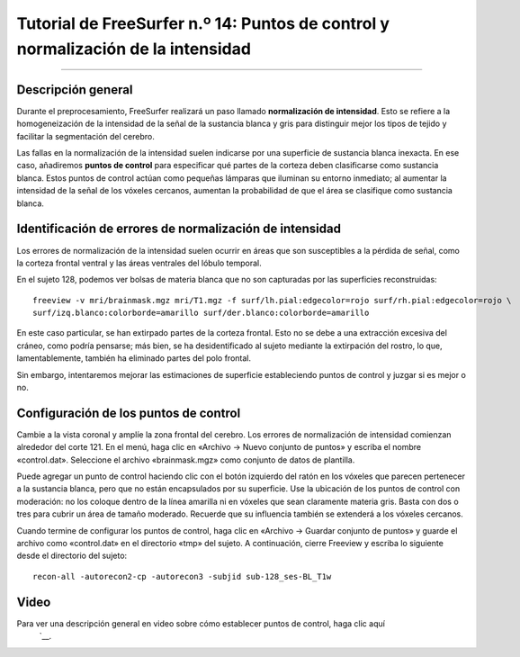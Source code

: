 Tutorial de FreeSurfer n.º 14: Puntos de control y normalización de la intensidad
===================================================================

---------------

Descripción general
********

Durante el preprocesamiento, FreeSurfer realizará un paso llamado **normalización de intensidad**. Esto se refiere a la homogeneización de la intensidad de la señal de la sustancia blanca y gris para distinguir mejor los tipos de tejido y facilitar la segmentación del cerebro.

Las fallas en la normalización de la intensidad suelen indicarse por una superficie de sustancia blanca inexacta. En ese caso, añadiremos **puntos de control** para especificar qué partes de la corteza deben clasificarse como sustancia blanca. Estos puntos de control actúan como pequeñas lámparas que iluminan su entorno inmediato; al aumentar la intensidad de la señal de los vóxeles cercanos, aumentan la probabilidad de que el área se clasifique como sustancia blanca.

Identificación de errores de normalización de intensidad
*******************************************

Los errores de normalización de la intensidad suelen ocurrir en áreas que son susceptibles a la pérdida de señal, como la corteza frontal ventral y las áreas ventrales del lóbulo temporal.

En el sujeto 128, podemos ver bolsas de materia blanca que no son capturadas por las superficies reconstruidas:

::

  freeview -v mri/brainmask.mgz mri/T1.mgz -f surf/lh.pial:edgecolor=rojo surf/rh.pial:edgecolor=rojo \
  surf/izq.blanco:colorborde=amarillo surf/der.blanco:colorborde=amarillo
  
  
En este caso particular, se han extirpado partes de la corteza frontal. Esto no se debe a una extracción excesiva del cráneo, como podría pensarse; más bien, se ha desidentificado al sujeto mediante la extirpación del rostro, lo que, lamentablemente, también ha eliminado partes del polo frontal.

.. figura:: 14_FaceRemoval.png
  :escala: 50%

Sin embargo, intentaremos mejorar las estimaciones de superficie estableciendo puntos de control y juzgar si es mejor o no.

Configuración de los puntos de control
**************************

Cambie a la vista coronal y amplíe la zona frontal del cerebro. Los errores de normalización de intensidad comienzan alrededor del corte 121. En el menú, haga clic en «Archivo -> Nuevo conjunto de puntos» y escriba el nombre «control.dat». Seleccione el archivo «brainmask.mgz» como conjunto de datos de plantilla.

Puede agregar un punto de control haciendo clic con el botón izquierdo del ratón en los vóxeles que parecen pertenecer a la sustancia blanca, pero que no están encapsulados por su superficie. Use la ubicación de los puntos de control con moderación: no los coloque dentro de la línea amarilla ni en vóxeles que sean claramente materia gris. Basta con dos o tres para cubrir un área de tamaño moderado. Recuerde que su influencia también se extenderá a los vóxeles cercanos.

.. figura:: 14_ControlPoints.png

.. nota::

  Si necesita eliminar un punto de control, puede deshacerlo presionando ``cmd+z`` o manteniendo presionada la tecla ``Shift`` y haciendo clic izquierdo en el punto de control que desea eliminar.
  
  Además, para otras consideraciones sobre dónde establecer los puntos de control, consulte el tutorial de normalización de intensidad de FreeSurfer`__.

Cuando termine de configurar los puntos de control, haga clic en «Archivo -> Guardar conjunto de puntos» y guarde el archivo como «control.dat» en el directorio «tmp» del sujeto. A continuación, cierre Freeview y escriba lo siguiente desde el directorio del sujeto:

::

  recon-all -autorecon2-cp -autorecon3 -subjid sub-128_ses-BL_T1w


Video
*****

Para ver una descripción general en video sobre cómo establecer puntos de control, haga clic aquí
    `__.

    
   

